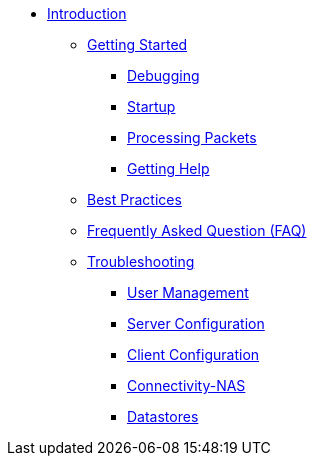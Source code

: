 * xref:index.adoc[Introduction]
** xref:getstarted.adoc[Getting Started]
*** xref:debugging/radiusd_X.adoc[Debugging]
*** xref:debugging/startup.adoc[Startup]
*** xref:debugging/processing.adoc[Processing Packets]
*** xref:gethelp.adoc[Getting Help]
** xref:bestpractices.adoc[Best Practices]
** xref:faq.adoc[Frequently Asked Question (FAQ)]
** xref:trouble-shooting/index.adoc[Troubleshooting]
*** xref:trouble-shooting/user.adoc[User Management]
*** xref:trouble-shooting/server.adoc[Server Configuration]
*** xref:trouble-shooting/client.adoc[Client Configuration]
*** xref:trouble-shooting/connect_nas.adoc[Connectivity-NAS]
*** xref:trouble-shooting/datastore.adoc[Datastores]


// Copyright (C) 2025 Network RADIUS SAS.  Licenced under CC-by-NC 4.0.
// This documentation was developed by Network RADIUS SAS.
